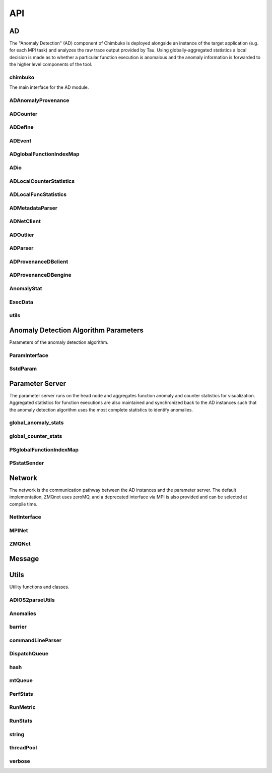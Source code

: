 ***
API
***

AD
~~

The "Anomaly Detection" (AD) component of Chimbuko is deployed alongside an instance of the target application (e.g. for each MPI task) and analyzes the raw trace output provided by Tau. Using globally-aggregated statistics a local decision is made as to whether a particular function execution is anomalous and the anomaly information is forwarded to the higher level components of the tool.


chimbuko
--------
The main interface for the AD module.

.. doxygenfile:: chimbuko.hpp
	:project: api
	:path: ../../include/chimbuko//chimbuko.hpp

ADAnomalyProvenance
-------------------

.. doxygenfile:: ADAnomalyProvenance.hpp
	:project: api
	:path: ../../include/chimbuko/ad//ADAnomalyProvenance.hpp

ADCounter
---------

.. doxygenfile:: ADCounter.hpp
	:project: api
	:path: ../../include/chimbuko/ad//ADCounter.hpp

ADDefine
--------

.. doxygenfile:: ADDefine.hpp
	:project: api
	:path: ../../include/chimbuko/ad//ADDefine.hpp

ADEvent
-------

.. doxygenfile:: ADEvent.hpp
	:project: api
	:path: ../../include/chimbuko/ad//ADEvent.hpp

ADglobalFunctionIndexMap
------------------------

.. doxygenfile:: ADglobalFunctionIndexMap.hpp
	:project: api
	:path: ../../include/chimbuko/ad//ADglobalFunctionIndexMap.hpp

ADio
----

.. doxygenfile:: ADio.hpp
	:project: api
	:path: ../../include/chimbuko/ad//ADio.hpp

ADLocalCounterStatistics
------------------------

.. doxygenfile:: ADLocalCounterStatistics.hpp
	:project: api
	:path: ../../include/chimbuko/ad//ADLocalCounterStatistics.hpp

ADLocalFuncStatistics
---------------------

.. doxygenfile:: ADLocalFuncStatistics.hpp
	:project: api
	:path: ../../include/chimbuko/ad//ADLocalFuncStatistics.hpp

ADMetadataParser
----------------

.. doxygenfile:: ADMetadataParser.hpp
	:project: api
	:path: ../../include/chimbuko/ad//ADMetadataParser.hpp

ADNetClient
-----------

.. doxygenfile:: ADNetClient.hpp
	:project: api
	:path: ../../include/chimbuko/ad//ADNetClient.hpp

ADOutlier
---------

.. doxygenfile:: ADOutlier.hpp
	:project: api
	:path: ../../include/chimbuko/ad//ADOutlier.hpp

ADParser
--------

.. doxygenfile:: ADParser.hpp
	:project: api
	:path: ../../include/chimbuko/ad//ADParser.hpp

ADProvenanceDBclient
--------------------

.. doxygenfile:: ADProvenanceDBclient.hpp
	:project: api
	:path: ../../include/chimbuko/ad//ADProvenanceDBclient.hpp

ADProvenanceDBengine
--------------------

.. doxygenfile:: ADProvenanceDBengine.hpp
	:project: api
	:path: ../../include/chimbuko/ad//ADProvenanceDBengine.hpp

AnomalyStat
-----------

.. doxygenfile:: AnomalyStat.hpp
	:project: api
	:path: ../../include/chimbuko/ad//AnomalyStat.hpp

ExecData
--------

.. doxygenfile:: ExecData.hpp
	:project: api
	:path: ../../include/chimbuko/ad//ExecData.hpp

utils
-----

.. doxygenfile:: utils.hpp
	:project: api
	:path: ../../include/chimbuko/ad//utils.hpp

Anomaly Detection Algorithm Parameters
~~~~~~~~~~~~~~~~~~~~~~~~~~~~~~~~~~~~~~

Parameters of the anomaly detection algorithm.


ParamInterface
--------------

.. doxygenfile:: param.hpp
   :project: api
   :path: ../../../include/chimbuko/param.hpp

SstdParam
---------

.. doxygenfile:: sstd_param.hpp
   :project: api
   :path: ../../../include/chimbuko/param/sstd_param.hpp


Parameter Server
~~~~~~~~~~~~~~~~

The parameter server runs on the head node and aggregates function anomaly and counter statistics for visualization. Aggregated statistics for function executions are also maintained and synchronized back to the AD instances such that the anomaly detection algorithm uses the most complete statistics to identify anomalies.

global_anomaly_stats
--------------------

.. doxygenfile:: global_anomaly_stats.hpp
	:project: api
	:path: ../../include/chimbuko/pserver/global_anomaly_stats.hpp

global_counter_stats
--------------------

.. doxygenfile:: global_counter_stats.hpp
	:project: api
	:path: ../../include/chimbuko/pserver/global_counter_stats.hpp

PSglobalFunctionIndexMap
------------------------

.. doxygenfile:: PSglobalFunctionIndexMap.hpp
	:project: api
	:path: ../../include/chimbuko/pserver/PSglobalFunctionIndexMap.hpp

PSstatSender
------------

.. doxygenfile:: PSstatSender.hpp
	:project: api
	:path: ../../include/chimbuko/pserver/PSstatSender.hpp

	  
Network
~~~~~~~

The network is the communication pathway between the AD instances and the parameter server. The default implementation, ZMQnet uses zeroMQ, and a deprecated interface via MPI is also provided and can be selected at compile time.

NetInterface
-------------

.. doxygenfile:: net.hpp
   :project: api
   :path: ../../../include/chimbuko/net.hpp

MPINet
------

.. doxygenfile:: mpi_net.hpp
   :project: api
   :path: ../../../include/chimbuko/net/mpi_net.hpp

ZMQNet
------

.. doxygenfile:: zmq_net.hpp
   :project: api
   :path: ../../../include/chimbuko/net/zmq_net.hpp

Message
~~~~~~~

.. doxygenfile:: message.hpp
   :project: api
   :path: ../../../include/chimbuko/message.hpp

Utils
~~~~~

Utility functions and classes.

ADIOS2parseUtils
----------------

.. doxygenfile:: ADIOS2parseUtils.hpp
	:project: api
	:path: ../../include/chimbuko/util//ADIOS2parseUtils.hpp

Anomalies
---------

.. doxygenfile:: Anomalies.hpp
	:project: api
	:path: ../../include/chimbuko/util//Anomalies.hpp

barrier
-------

.. doxygenfile:: barrier.hpp
	:project: api
	:path: ../../include/chimbuko/util//barrier.hpp

commandLineParser
-----------------

.. doxygenfile:: commandLineParser.hpp
	:project: api
	:path: ../../include/chimbuko/util//commandLineParser.hpp

DispatchQueue
-------------

.. doxygenfile:: DispatchQueue.hpp
	:project: api
	:path: ../../include/chimbuko/util//DispatchQueue.hpp

hash
----

.. doxygenfile:: hash.hpp
	:project: api
	:path: ../../include/chimbuko/util//hash.hpp

mtQueue
-------

.. doxygenfile:: mtQueue.hpp
	:project: api
	:path: ../../include/chimbuko/util//mtQueue.hpp

PerfStats
---------

.. doxygenfile:: PerfStats.hpp
	:project: api
	:path: ../../include/chimbuko/util//PerfStats.hpp

RunMetric
---------

.. doxygenfile:: RunMetric.hpp
	:project: api
	:path: ../../include/chimbuko/util//RunMetric.hpp

RunStats
--------

.. doxygenfile:: RunStats.hpp
	:project: api
	:path: ../../include/chimbuko/util//RunStats.hpp

string
------

.. doxygenfile:: string.hpp
	:project: api
	:path: ../../include/chimbuko/util//string.hpp

threadPool
----------

.. doxygenfile:: threadPool.hpp
	:project: api
	:path: ../../include/chimbuko/util//threadPool.hpp

verbose
-------

.. doxygenfile:: verbose.hpp
	:project: api
	:path: ../../include/chimbuko//verbose.hpp
